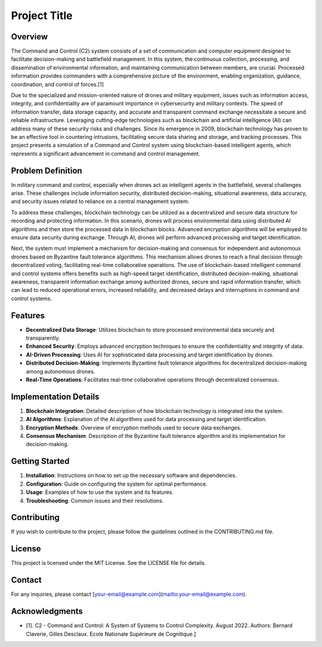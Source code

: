 Project Title
=============

Overview
--------

The Command and Control (C2) system consists of a set of communication and computer equipment designed to facilitate decision-making and battlefield management. In this system, the continuous collection, processing, and dissemination of environmental information, and maintaining communication between members, are crucial. Processed information provides commanders with a comprehensive picture of the environment, enabling organization, guidance, coordination, and control of forces.[1]

Due to the specialized and mission-oriented nature of drones and military equipment, issues such as information access, integrity, and confidentiality are of paramount importance in cybersecurity and military contexts. The speed of information transfer, data storage capacity, and accurate and transparent command exchange necessitate a secure and reliable infrastructure. Leveraging cutting-edge technologies such as blockchain and artificial intelligence (AI) can address many of these security risks and challenges. Since its emergence in 2009, blockchain technology has proven to be an effective tool in countering intrusions, facilitating secure data sharing and storage, and tracking processes. This project presents a simulation of a Command and Control system using blockchain-based intelligent agents, which represents a significant advancement in command and control management.

Problem Definition
-------------------

In military command and control, especially when drones act as intelligent agents in the battlefield, several challenges arise. These challenges include information security, distributed decision-making, situational awareness, data accuracy, and security issues related to reliance on a central management system.

To address these challenges, blockchain technology can be utilized as a decentralized and secure data structure for recording and protecting information. In this scenario, drones will process environmental data using distributed AI algorithms and then store the processed data in blockchain blocks. Advanced encryption algorithms will be employed to ensure data security during exchange. Through AI, drones will perform advanced processing and target identification.

Next, the system must implement a mechanism for decision-making and consensus for independent and autonomous drones based on Byzantine fault tolerance algorithms. This mechanism allows drones to reach a final decision through decentralized voting, facilitating real-time collaborative operations. The use of blockchain-based intelligent command and control systems offers benefits such as high-speed target identification, distributed decision-making, situational awareness, transparent information exchange among authorized drones, secure and rapid information transfer, which can lead to reduced operational errors, increased reliability, and decreased delays and interruptions in command and control systems.

Features
--------

- **Decentralized Data Storage**: Utilizes blockchain to store processed environmental data securely and transparently.
- **Enhanced Security**: Employs advanced encryption techniques to ensure the confidentiality and integrity of data.
- **AI-Driven Processing**: Uses AI for sophisticated data processing and target identification by drones.
- **Distributed Decision-Making**: Implements Byzantine fault tolerance algorithms for decentralized decision-making among autonomous drones.
- **Real-Time Operations**: Facilitates real-time collaborative operations through decentralized consensus.

Implementation Details
----------------------

1. **Blockchain Integration**: Detailed description of how blockchain technology is integrated into the system.
2. **AI Algorithms**: Explanation of the AI algorithms used for data processing and target identification.
3. **Encryption Methods**: Overview of encryption methods used to secure data exchanges.
4. **Consensus Mechanism**: Description of the Byzantine fault tolerance algorithm and its implementation for decision-making.

Getting Started
---------------

1. **Installation**: Instructions on how to set up the necessary software and dependencies.
2. **Configuration**: Guide on configuring the system for optimal performance.
3. **Usage**: Examples of how to use the system and its features.
4. **Troubleshooting**: Common issues and their resolutions.

Contributing
------------

If you wish to contribute to the project, please follow the guidelines outlined in the CONTRIBUTING.md file.

License
-------

This project is licensed under the MIT License. See the LICENSE file for details.

Contact
-------

For any inquiries, please contact [your-email@example.com](mailto:your-email@example.com).

Acknowledgments
---------------

- [1]. C2 - Command and Control: A System of Systems to Control Complexity. August 2022. Authors: Bernard Claverie, Gilles Desclaux. Ecole Nationale Supérieure de Cognitique.]
